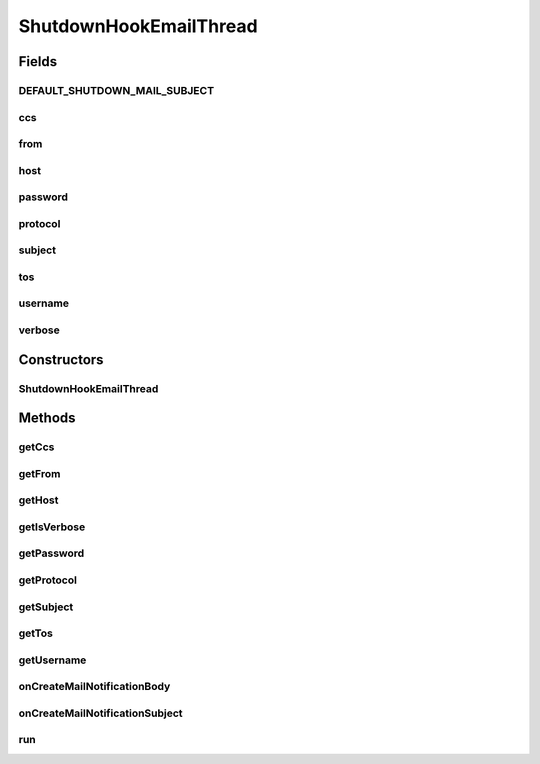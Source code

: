 .. java:import:: java.io IOException

.. java:import:: java.io StringWriter

.. java:import:: hk.hku.cecid.piazza.commons.net ConnectionException

.. java:import:: hk.hku.cecid.piazza.commons.net MailSender

.. java:import:: hk.hku.cecid.piazza.commons.swallow DiagnosticUtilities

ShutdownHookEmailThread
=======================

.. java:package:: hk.hku.cecid.piazza.commons.swallow
   :noindex:

.. java:type:: public class ShutdownHookEmailThread extends Thread

   The \ ``ShutdownHookEmailThread``\  is the actual worker thread executing during the JVM shutdown.

Fields
------
DEFAULT_SHUTDOWN_MAIL_SUBJECT
^^^^^^^^^^^^^^^^^^^^^^^^^^^^^

.. java:field:: public static final String DEFAULT_SHUTDOWN_MAIL_SUBJECT
   :outertype: ShutdownHookEmailThread

ccs
^^^

.. java:field:: protected String ccs
   :outertype: ShutdownHookEmailThread

from
^^^^

.. java:field:: protected String from
   :outertype: ShutdownHookEmailThread

host
^^^^

.. java:field:: protected String host
   :outertype: ShutdownHookEmailThread

password
^^^^^^^^

.. java:field:: protected String password
   :outertype: ShutdownHookEmailThread

protocol
^^^^^^^^

.. java:field:: protected String protocol
   :outertype: ShutdownHookEmailThread

subject
^^^^^^^

.. java:field:: protected String subject
   :outertype: ShutdownHookEmailThread

tos
^^^

.. java:field:: protected String tos
   :outertype: ShutdownHookEmailThread

username
^^^^^^^^

.. java:field:: protected String username
   :outertype: ShutdownHookEmailThread

verbose
^^^^^^^

.. java:field:: protected boolean verbose
   :outertype: ShutdownHookEmailThread

Constructors
------------
ShutdownHookEmailThread
^^^^^^^^^^^^^^^^^^^^^^^

.. java:constructor:: public ShutdownHookEmailThread(String protocol, String host, String username, String password, String from, String tos, String ccs, String subject, boolean verbose)
   :outertype: ShutdownHookEmailThread

   Create an instance of \ ``ShutdownHookEmailThread``\  for delivering shutdown notification mail.

   :param protocol: The protocol for delivering email. default: smtp.
   :param host: The host-name of email server.
   :param username: The user-name for authenticating the email server, if necessary.
   :param password: The password for authenticating the email server, if necessary.
   :param from: The source email address of the shutdown notification email.
   :param tos: The to email address of recipient notification email.
   :param ccs: The cc email address of recipient notification email.
   :param subject: The subject of the email address.
   :param verbose: Enable debug mode ?

Methods
-------
getCcs
^^^^^^

.. java:method:: public String getCcs()
   :outertype: ShutdownHookEmailThread

   Get the carbon copy address of the shutdown alert email.

   :return: Get the carbon copy address of the shutdown alert email.

getFrom
^^^^^^^

.. java:method:: public String getFrom()
   :outertype: ShutdownHookEmailThread

   Get the source address of the shutdown alert email.

   :return: Get the source address of the shutdown alert email.

getHost
^^^^^^^

.. java:method:: public String getHost()
   :outertype: ShutdownHookEmailThread

   Get the email host of the shutdown alert email.

   :return: Get the email host of the shutdown alert email.

getIsVerbose
^^^^^^^^^^^^

.. java:method:: public boolean getIsVerbose()
   :outertype: ShutdownHookEmailThread

   Get whether the shutdown hook output verbosely.

   :return: Get whether the shutdown hook output verbosely.

getPassword
^^^^^^^^^^^

.. java:method:: public String getPassword()
   :outertype: ShutdownHookEmailThread

   Get the password (if any) for authenticating the email host for delivering the alert email.

   :return: Get the password (if any) for authenticating the email host.

getProtocol
^^^^^^^^^^^

.. java:method:: public String getProtocol()
   :outertype: ShutdownHookEmailThread

   Get the email protocol of the shutdown alert email.

   :return: Get the email protocol of the shutdown alert email.

getSubject
^^^^^^^^^^

.. java:method:: public String getSubject()
   :outertype: ShutdownHookEmailThread

   Get the subject title of the shutdown alert email.

   :return: Get the subject title of the shutdown alert email.

getTos
^^^^^^

.. java:method:: public String getTos()
   :outertype: ShutdownHookEmailThread

   Get the recipient address of the shutdown alert email.

   :return: Get the recipient address of the shutdown alert email.

getUsername
^^^^^^^^^^^

.. java:method:: public String getUsername()
   :outertype: ShutdownHookEmailThread

   Get the user-name (if any) for authenticating the email host for delivering the alert email.

   :return: Get the user-name (if any) for authenticating the email host.

onCreateMailNotificationBody
^^^^^^^^^^^^^^^^^^^^^^^^^^^^

.. java:method:: protected String onCreateMailNotificationBody()
   :outertype: ShutdownHookEmailThread

   Return the body of notification email. The default return the snapshot of all thread dump information. Sub-class may override this to customize the subject of notification email.

   :return: Return the body of notification email.

onCreateMailNotificationSubject
^^^^^^^^^^^^^^^^^^^^^^^^^^^^^^^

.. java:method:: protected String onCreateMailNotificationSubject()
   :outertype: ShutdownHookEmailThread

   Return the subject of notification email. Sub-class may override this to customize the subject of notification email.

   :return: Return the subject of notification email, default is \ :java:ref:`DEFAULT_SHUTDOWN_MAIL_SUBJECT`\

run
^^^

.. java:method:: public void run()
   :outertype: ShutdownHookEmailThread

   The shutdown thread execution.

